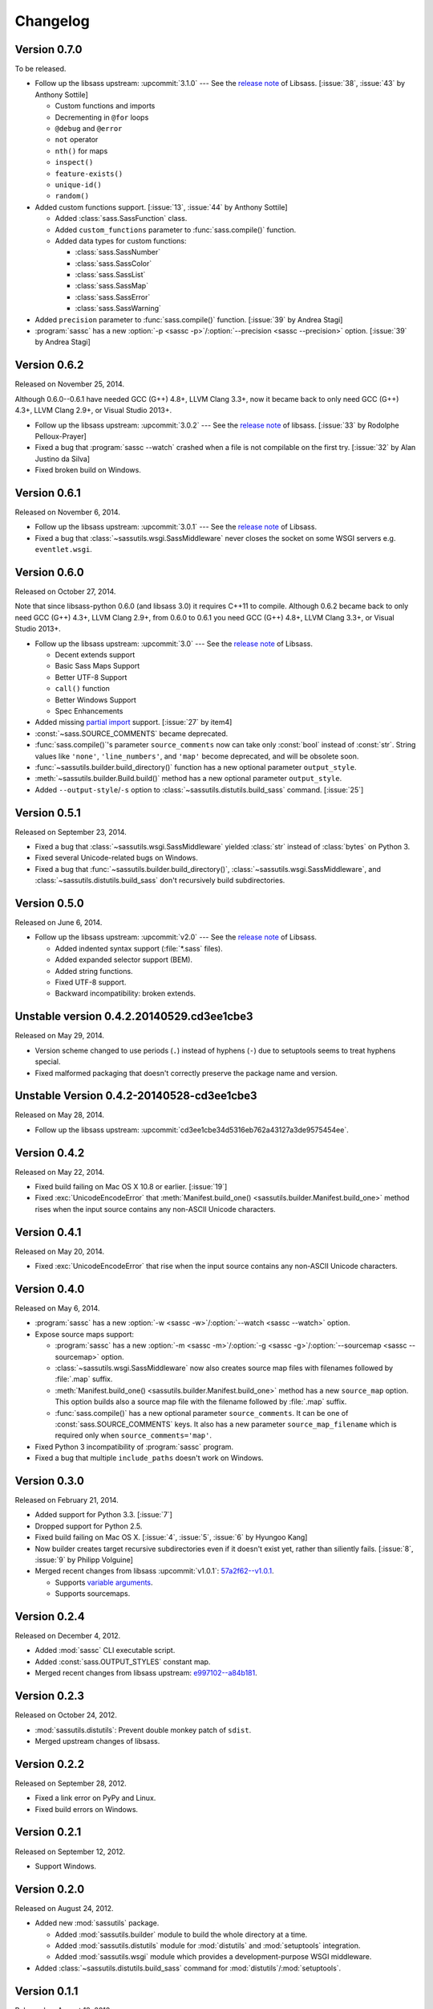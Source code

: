 Changelog
=========

Version 0.7.0
-------------

To be released.

- Follow up the libsass upstream: :upcommit:`3.1.0` --- See the `release note`__
  of Libsass.  [:issue:`38`, :issue:`43` by Anthony Sottile]

  - Custom functions and imports
  - Decrementing in ``@for`` loops
  - ``@debug`` and ``@error``
  - ``not`` operator
  - ``nth()`` for maps
  - ``inspect()``
  - ``feature-exists()``
  - ``unique-id()``
  - ``random()``

- Added custom functions support.  [:issue:`13`, :issue:`44` by Anthony Sottile]

  - Added :class:`sass.SassFunction` class.
  - Added ``custom_functions`` parameter to :func:`sass.compile()` function.
  - Added data types for custom functions:

    - :class:`sass.SassNumber`
    - :class:`sass.SassColor`
    - :class:`sass.SassList`
    - :class:`sass.SassMap`
    - :class:`sass.SassError`
    - :class:`sass.SassWarning`

- Added ``precision`` parameter to :func:`sass.compile()` function.
  [:issue:`39` by Andrea Stagi]
- :program:`sassc` has a new :option:`-p <sassc -p>`/:option:`--precision
  <sassc --precision>` option.  [:issue:`39` by Andrea Stagi]

__ https://github.com/sass/libsass/releases/tag/3.1.0


Version 0.6.2
-------------

Released on November 25, 2014.

Although 0.6.0--0.6.1 have needed GCC (G++) 4.8+, LLVM Clang 3.3+,
now it became back to only need GCC (G++) 4.3+, LLVM Clang 2.9+,
or Visual Studio 2013+.

- Follow up the libsass upstream: :upcommit:`3.0.2` ---
  See the `release note`__ of libsass.
  [:issue:`33` by Rodolphe Pelloux-Prayer]
- Fixed a bug that :program:`sassc --watch` crashed when a file is not
  compilable on the first try.  [:issue:`32` by Alan Justino da Silva]
- Fixed broken build on Windows.

__ https://github.com/sass/libsass/releases/tag/3.0.2


Version 0.6.1
-------------

Released on November 6, 2014.

- Follow up the libsass upstream: :upcommit:`3.0.1` ---
  See the `release note`__ of Libsass.
- Fixed a bug that :class:`~sassutils.wsgi.SassMiddleware` never closes
  the socket on some WSGI servers e.g. ``eventlet.wsgi``.

__ https://github.com/sass/libsass/releases/tag/3.0.1


Version 0.6.0
-------------

Released on October 27, 2014.

Note that since libsass-python 0.6.0 (and libsass 3.0) it requires C++11
to compile.  Although 0.6.2 became back to only need GCC (G++) 4.3+,
LLVM Clang 2.9+, from 0.6.0 to 0.6.1 you need GCC (G++) 4.8+, LLVM Clang 3.3+,
or Visual Studio 2013+.

- Follow up the libsass upstream: :upcommit:`3.0` --- See the `release note`__
  of Libsass.

  - Decent extends support
  - Basic Sass Maps Support 
  - Better UTF-8 Support
  - ``call()`` function
  - Better Windows Support
  - Spec Enhancements

- Added missing `partial import`_ support.  [:issue:`27` by item4]
- :const:`~sass.SOURCE_COMMENTS` became deprecated.
- :func:`sass.compile()`'s parameter ``source_comments`` now can take only
  :const:`bool` instead of :const:`str`.  String values like ``'none'``,
  ``'line_numbers'``, and ``'map'`` become deprecated, and will be obsolete
  soon.
- :func:`~sassutils.builder.build_directory()` function has a new optional
  parameter ``output_style``.
- :meth:`~sassutils.builder.Build.build()` method has a new optional
  parameter ``output_style``.
- Added ``--output-style``/``-s`` option to
  :class:`~sassutils.distutils.build_sass` command.  [:issue:`25`]

__ https://github.com/sass/libsass/releases/tag/3.0
.. _partial import: http://sass-lang.com/documentation/file.SASS_REFERENCE.html#partials


Version 0.5.1
-------------

Released on September 23, 2014.

- Fixed a bug that :class:`~sassutils.wsgi.SassMiddleware` yielded
  :class:`str` instead of :class:`bytes` on Python 3.
- Fixed several Unicode-related bugs on Windows.
- Fixed a bug that :func:`~sassutils.builder.build_directory()`,
  :class:`~sassutils.wsgi.SassMiddleware`, and
  :class:`~sassutils.distutils.build_sass` don't recursively build
  subdirectories.


Version 0.5.0
-------------

Released on June 6, 2014.

- Follow up the libsass upstream: :upcommit:`v2.0` ---
  See the `release note`__ of Libsass.

  - Added indented syntax support (:file:`*.sass` files).
  - Added expanded selector support (BEM).
  - Added string functions.
  - Fixed UTF-8 support.
  - Backward incompatibility: broken extends.

__ https://github.com/sass/libsass/releases/tag/v2.0


Unstable version 0.4.2.20140529.cd3ee1cbe3
------------------------------------------

Released on May 29, 2014.

- Version scheme changed to use periods (``.``) instead of hyphens (``-``)
  due to setuptools seems to treat hyphens special.
- Fixed malformed packaging that doesn't correctly preserve the package name
  and version.


Unstable Version 0.4.2-20140528-cd3ee1cbe3
------------------------------------------

Released on May 28, 2014.

- Follow up the libsass upstream:
  :upcommit:`cd3ee1cbe34d5316eb762a43127a3de9575454ee`.


Version 0.4.2
-------------

Released on May 22, 2014.

- Fixed build failing on Mac OS X 10.8 or earlier.  [:issue:`19`]
- Fixed :exc:`UnicodeEncodeError` that :meth:`Manifest.build_one()
  <sassutils.builder.Manifest.build_one>` method rises when the input source
  contains any non-ASCII Unicode characters.


Version 0.4.1
-------------

Released on May 20, 2014.

- Fixed :exc:`UnicodeEncodeError` that rise when the input source contains
  any non-ASCII Unicode characters.


Version 0.4.0
-------------

Released on May 6, 2014.

- :program:`sassc` has a new :option:`-w <sassc -w>`/:option:`--watch
  <sassc --watch>` option.
- Expose source maps support:

  - :program:`sassc` has a new :option:`-m <sassc -m>`/:option:`-g
    <sassc -g>`/:option:`--sourcemap <sassc --sourcemap>` option.
  - :class:`~sassutils.wsgi.SassMiddleware` now also creates source map files
    with filenames followed by :file:`.map` suffix.
  - :meth:`Manifest.build_one() <sassutils.builder.Manifest.build_one>` method
    has a new ``source_map`` option.  This option builds also a source map
    file with the filename followed by :file:`.map` suffix.
  - :func:`sass.compile()` has a new optional parameter ``source_comments``.
    It can be one of :const:`sass.SOURCE_COMMENTS` keys.  It also has
    a new parameter ``source_map_filename`` which is required only when
    ``source_comments='map'``.

- Fixed Python 3 incompatibility of :program:`sassc` program.
- Fixed a bug that multiple ``include_paths`` doesn't work on Windows.


Version 0.3.0
-------------

Released on February 21, 2014.

- Added support for Python 3.3.  [:issue:`7`]
- Dropped support for Python 2.5.
- Fixed build failing on Mac OS X.
  [:issue:`4`, :issue:`5`, :issue:`6` by Hyungoo Kang]
- Now builder creates target recursive subdirectories even if it doesn't
  exist yet, rather than siliently fails.
  [:issue:`8`, :issue:`9` by Philipp Volguine]
- Merged recent changes from libsass :upcommit:`v1.0.1`: `57a2f62--v1.0.1`_.
            
  - Supports `variable arguments`_.
  - Supports sourcemaps.

.. _57a2f62--v1.0.1: https://github.com/sass/libsass/compare/57a2f627b4d2fbd3cf1913b241f1d5aa31e35580...v1.0.1
.. _variable arguments: http://sass-lang.com/docs/yardoc/file.SASS_CHANGELOG.html#variable_arguments


Version 0.2.4
-------------

Released on December 4, 2012.

- Added :mod:`sassc` CLI executable script.
- Added :const:`sass.OUTPUT_STYLES` constant map.
- Merged recent changes from libsass upstream:
  `e997102--a84b181`__.

__ https://github.com/sass/libsass/compare/e9971023785dabd41aa44f431f603f62b15e6017...a84b181a6e59463c0ac9796ca7fdaf4864f0ad84


Version 0.2.3
-------------

Released on October 24, 2012.

- :mod:`sassutils.distutils`: Prevent double monkey patch of ``sdist``.
- Merged upstream changes of libsass.


Version 0.2.2
-------------

Released on September 28, 2012.

- Fixed a link error on PyPy and Linux.
- Fixed build errors on Windows.


Version 0.2.1
-------------

Released on September 12, 2012.

- Support Windows.


Version 0.2.0
-------------

Released on August 24, 2012.

- Added new :mod:`sassutils` package.

  - Added :mod:`sassutils.builder` module to build the whole directory
    at a time.
  - Added :mod:`sassutils.distutils` module for :mod:`distutils` and
    :mod:`setuptools` integration.
  - Added :mod:`sassutils.wsgi` module which provides a development-purpose
    WSGI middleware.

- Added :class:`~sassutils.distutils.build_sass` command for
  :mod:`distutils`/:mod:`setuptools`.


Version 0.1.1
-------------

Released on August 18, 2012.

- Fixed segmentation fault for reading ``filename`` which does not exist.
  Now it raises a proper ``exceptions.IOError`` exception.


Version 0.1.0
-------------

Released on August 17, 2012.  Initial version.

